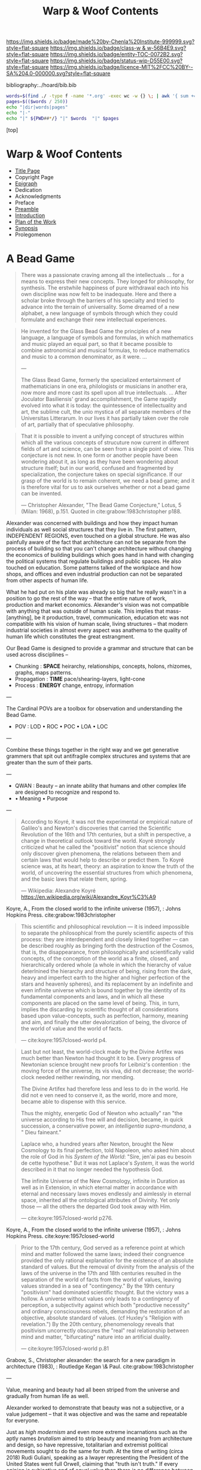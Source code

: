 #   -*- mode: org; fill-column: 60 -*-
#+STARTUP: showall
#+TITLE:   Warp & Woof Contents

[[https://img.shields.io/badge/made%20by-Chenla%20Institute-999999.svg?style=flat-square]] 
[[https://img.shields.io/badge/class-w & w-56B4E9.svg?style=flat-square]]
[[https://img.shields.io/badge/entity-TOC-0072B2.svg?style=flat-square]]
[[https://img.shields.io/badge/status-wip-D55E00.svg?style=flat-square]]
[[https://img.shields.io/badge/licence-MIT%2FCC%20BY--SA%204.0-000000.svg?style=flat-square]]

bibliography:../hoard/bib.bib

#+BEGIN_SRC sh :dir ~/proj/chenla/warp :results org drawer
  words=$(find ./ -type f -name '*.org' -exec wc -w {} \; | awk '{ sum += $1 } END { print sum }')
  pages=$(($words / 250))
  echo "|dir|words|pages"
  echo "|-"
  echo "|" ${PWD##*/} "|" $words  "|" $pages
  #+END_SRC

#+RESULTS:
:RESULTS:
| dir  |  words | pages |
|------+--------+-------|
| warp | 180966 |   723 |
:END:

[top]

* Warp & Woof Contents
:PROPERTIES:
:CUSTOM_ID:
:Name:     /home/deerpig/proj/chenla/warp/index.org
:Created:  2018-03-14T18:05@Prek Leap (11.642600N-104.919210W)
:ID:       b6aaf7e8-a17e-4733-872a-73183277fc8c
:VER:      574297587.456120402
:GEO:      48P-491193-1287029-15
:BXID:     proj:NKO5-1361
:Class:    primer
:Entity:   toc
:Status:   wip
:Licence:  MIT/CC BY-SA 4.0
:END:
 - [[./title.org][Title Page]]
 - Copyright Page
 - [[./epigraph.org][Epigraph]]
 - Dedication
 - Acknowledgments
 - Preface
 - [[./preamble.org][Preamble]]
 - [[./intro.org][Introduction]]
 - [[./plan.org][Plan of the Work]]
 - [[./synopsis.org][Synopsis]]
 - Prolegomenon

* A Bead Game

#+begin_quote
There was a passionate craving among all the intellectuals
... for a means to express their new concepts. They longed
for philosophy, for synthesis. The erstwhile happiness of
pure withdrawal each into his own discipline was now felt to
be inadequate. Here and there a scholar broke through the
barriers of his specialty and tried to advance into the
terrain of universality. Some dreamed of a new alphabet, a
new language of symbols through which they could formulate
and exchange their new intellectual experiences.
#+end_quote

#+begin_quote
He invented for the Glass Bead Game the principles of a new
language, a language of symbols and formulas, in which
mathematics and music played an equal part, so that it
became possible to combine astronomical and musical
formulas, to reduce mathematics and music to a common
denominator, as it were. ...

---

The Glass Bead Game, formerly the specialized entertainment
of mathematicians in one era, philologists or musicians in
another era, now more and more cast its spell upon all true
intellectuals. ... After Joculator Basiliensis' grand
accomplishment, the Game rapidly evolved into what it is
today: the quintessence of intellectuality and art, the
sublime cult, the unio mystica of all separate members of
the Universitas Litterarum. In our lives it has partially
taken over the role of art, partially that of speculative
philosophy.
#+end_quote

#+begin_quote
That it is possible to invent a unifying concept of
structures within which all the various concepts of
strucuture now current in different fields of art and
science, can be seen from a single point of view.  This
conjecture is not new.  In one form or another people have
been wondering about it, as long as they have been wondering
about structure itself; but in our world, confused and
fragmented by specialization, the conjecture takes on
special significance.  If our grasp of the world is to
remain coherent, we need a bead game; and it is therefore
vital for us to ask ourselves whether or not a bead game can
be invented.

— Christopher Alexander, "The Bead Game Conjecture," 
  Lotus, 5 (Milan: 1968), p.151.
  Quoted in cite:grabow:1983christopher p188.
#+end_quote

Alexander was concerned with buildings and how they impact
human individuals as well social structures that they live
in.  The first pattern, INDEPENDENT REGIONS, even touched on
a global structure.  He was also painfully aware of the fact
that architecture can not be separate from the process of
building so that you can't change architecture without
changing the economics of building buildings which goes hand
in hand with changing the political systems that regulate
buildings and public spaces.  He also touched on education.
Some patterns talked of the workplace and how shops, and
offices and even industrial production can not be separated
from other aspects of human life.

What he had put on his plate was already so big that he
really wasn't in a position to go the rest of the way --
that the entire nature of work, production and market
economics.  Alexander's vision was not compatible with
anything that was outside of human scale.  This implies that
mass-[anything], be it production, travel, communication,
education etc was not compatible with his vision of human
scale, living structures -- that modern industrial
societies in almost every aspect was anathema to the quality
of human life which constitutes the great estrangment.


Our Bead Game is designed to provide a grammar and structure
that can be used across disciplines -- 

  - Chunking    : *SPACE*  heirarchy, relationships, concepts,
                           holons, rhizomes, graphs, maps
                           patterns.
  - Propagation : *TIME*   pace/shearing-layers, light-cone
  - Process     : *ENERGY* change, entropy, information

---

The Cardinal POVs are a toolbox for observation and
understanding the Bead Game.

  - POV  : LOD • ROC • POC • LOA • LOC

---

Combine these things together in the right way and we get
generative grammers that spit out antifragile complex
structures and systems that are greater than the sum of
their parts.

---

  - QWAN : Beauty -- an innate ability that humans and other
                     complex life are designed to recognize
                     and respond to.
  -  • Meaning • Purpose

---

#+begin_quote
According to Koyré, it was not the experimental or empirical
nature of Galileo's and Newton's discoveries that carried
the Scientific Revolution of the 16th and 17th centuries,
but a shift in perspective, a change in theoretical outlook
toward the world. Koyré strongly criticized what he called
the "positivist" notion that science should only discover
given phenomena, the relations between them and certain laws
that would help to describe or predict them. To Koyré
science was, at its heart, theory: an aspiration to know the
truth of the world, of uncovering the essential structures
from which phenomena, and the basic laws that relate them,
spring.

— Wikipedia: Alexandre Koyré
  https://en.wikipedia.org/wiki/Alexandre_Koyr%C3%A9
#+end_quote

Koyre, A., From the closed world to the infinite universe
(1957), : Johns Hopkins Press.  cite:grabow:1983christopher

#+begin_quote
This scientific and philosophical revolution — it is indeed
impossible to separate the philosophical from the purely
scientific aspects of this process: they are interdependent
and closely linked together — can be described roughly as
bringing forth the destruction of the Cosmos, that is, the
disappearance, from philosophically and scientifically valid
concepts, of the conception of the world as a finite,
closed, and hierarchically ordered whole (a whole in which
the hierarchy of value deterlnined the hierarchy and
structure of being, rising from the dark, heavy and
imperfect earth to the higher and higher perfection of the
stars and heavenly spheres), and its replacement by an
indefinite and even infinite universe which is bound
together by the identity of its fundamental components and
laws, and in which all these components are placed on the
same level of being. This, in turn, implies the discarding
by scientific thought of all considerations based upon
value-concepts, such as perfection, harmony, meaning and
aim, and finally the utter devalorization of being, the
divorce of the world of value and the world of facts.

— cite:koyre:1957closed-world p4.
#+end_quote


#+begin_quote
Last but not least, the world-clock made by the Divine
Artifex was much better than Newton had thought it to be.
Every progress of Newtonian science brought new proofs for
Leibniz's contention : the moving force of the universe, its
vis viva, did not decrease; the world-clock needed neither
rewinding, nor mending.

The Divine Artifex had therefore less and less to do in the
world. He did not e ven need to conserve it, as the world,
more and more, became able to dispense with this service.

Thus the mighty, energetic God of Newton who actually" ran
"the universe according to His free will and decision,
became, in quick succession, a conservative power, an
/intelligentia supra-mundana/, a " Dieu faineant."

Laplace who, a hundred years after Newton, brought the New
Cosmology to its final perfection, told Napoleon, who asked
him about the role of God in his /System of the World/:
"Sire, jen'ai pas eu besoin de cette hypothese." But it was
not Laplace's /System/, it was the world described in it
that no longer needed the hypothesis God.

The infinite Universe of the New Cosmology, infinite in
Duration as well as in Extension, in which eternal matter in
accordance with eternal and necessary laws moves endlessly
and aimlessly in eternal space, inherited all the
ontological attributes of Divinity. Yet only those — all
the others the departed God took away with Him.

— cite:koyre:1957closed-world p276.
#+end_quote

Koyre, A., From the closed world to the infinite universe
(1957), : Johns Hopkins Press.  cite:koyre:1957closed-world

#+begin_quote
Prior to the 17th century, God served as a reference point
at which mind and matter followed the same laws; indeed
their congruence provided the only rational explanation for
the existence of an absolute standard of values.  But the
removal of divinity from the analysis of the laws of the
universe in the 17th and 18th centuries resulted in the
separation of the world of facts from the world of values,
leaving values stranded in a sea of "contingency."  By the
19th century "positivism" had dominated scientific thought.
But the victory was a hollow.  A universe without values only
leads to a contingency of perception, a subjectivity against
which both "productive necessity" and ordinary consciousness
rebels, demanding the restoration of an objective, absolute
standard of values. (cf Huxley's "Religion with
revelation.")  By the 20th century, phenomenology reveals
that positivism uncorrectly obscures the "real" real
relationship between mind and matter, "bifurcating" nature
into an artificial duality.

— cite:koyre:1957closed-world p.81
#+end_quote

Grabow, S., Christopher alexander: the search for a new
paradigm in architecture (1983), : Routledge Kegan \& Paul.
cite:grabow:1983christopher

---

Value, meaning and beauty had all been striped from the
universe and gradually from human life as well.

Alexander worked to demonstrate that beauty was not a
subjective, or a value judgement -- that it was objective
and was the same and repeatable for everyone.

Just as /high modernism/ and even more extreme incarnations
such as the aptly names /brutalism/ aimed to strip beauty
and meaning from architecture and design, so have
repressive, totalitarian and extremist political movements
sought to do the same for /truth/.  At the time of writing
(circa 2018) Rudi Guliani, speaking as a lwayer representing
the President of the United States went full Orwell,
claiming that "truth isn't truth."  If every opinion is
subjective and of equal value then there is no difference
between truth and lies.  This can be explained as cognitive
dissonance or willful misdirection and bald-face lies which
they are but they are also a manifestion of intellectual and
scientific thought having relegated value to the dustbin.  I
retrospect it was likely the only way to break the lock that
superstition and religious dogma had on collective thought
and it opened the way for the scientific revolution -- but
we need to return and restore value as having.... value and
place it back where it belongs, at the core of what it means
to be a human without having to return to an age where
everyone was required to wear dogmatic manacles that
rejected what we have learned about how the world works.

To do this we first must confront the limits of human
cognition and physical perception of the the world around
us.  The world we can touch, hear, see, feel and smell is
constrained by our limits of sensory organs and our brain's
ability to make turn sensory inputs into a model of the
external world that matches the world closely enough to keep
us alive from moment to moment.  This can all be summed up
in the concept of understanding "human scale."

Once we know our limitations, we need to look at what our
capabilities truly are.  This is still not fully known,
understood or appreciated, especially when talking about the
human capacity for recognizing physical and even symbolic
aesthetic beauty.  In fact, science has not addressed the
problem of beauty at all except in a cursory manner.

Alexander's work has led to the hypothesis that humans (as
do other animals) have an innate ability to identify certain
groupings of overlapping patterns that constitute a
"holistic perception of structure."
cite:grabow:1983christopher p.68.  And what we percieve as
beauty is when that holistic perception of beautiful
structure is optimum or not and the human well being is
largely determined on this perception and locating ourselves
as individuals, groups and as societies within environments
that are beautiful.  This is not subjective -- it's
objective and reproducible.

#+begin_quote
... the real structure of the environment comes from
overlapping sets of interconnected rules — rules
representing relationships between patterns in the
environment and which when properly adapted, correspond to
the holistic perception of structure..."

— Grabow p68. cite:grabow:1983christopher 
#+end_quote


I now want to take this further and extend this concept to
all aspects of human life and understanding of the universe
which will require a framework that bridges all disciplines
and heals the rift between the arts and sciences so that
they become a continuum.  We are not at the center of that
continuum, except as far as any observer is at the center of
what is being observed.  But that we are part of the world
around it -- and that the universe and life is a
manifestation of overlapping patterns that we perceive as
wholes.  And that when these wholes combine into patterns
that transcend the sum of their parts they come alive and in
a very sense are living.  Survival favours those who can
recognize and single out such patterns which we percieve as
beauty.

A framework for systematically recognizing such patterns and
synthesizing them and creating them is the Bead Game that we
are trying to build.

As Alexander said, we don't even know it is possible, but it
is a game worth inventing and not only learning to play, but
mastering in all of its complexity, nuance, majesty and
mystery -- not because it is a glammer or surface that hides
something that is unknowable -- but because we have the
capacity to recognize beauty in a deep and essential way
that is at the very core of our being and that what we
percieve is and understand as the universe itself and our
place in it.

* Foundations
 - [[./foundations/index.org][Contents]]
 - [[./foundations/abstract.org][Abstract]]
 - [[./foundations/intro.org][Introduction]]
 - [[./foundations/window.org][Fifty-Year Window]]
** Natures
 - Contents
 - Abstract
 - Introduction  
 - 00. Physics
 - 05. [[./foundations/05/index.org][Nature of Order]]
 - 00. Life
 - 00. Biosphere
 - 00. Savannah, Primates, Apes
 - 03. [[./foundations/03/index.org][Sapiens]]
 - 00. Human Nature (limitations)
 - 02. [[./foundations/02/index.org][Mind]]
 - 01. [[./foundations/01/index.org][Mētis]]

 - 04. [[./foundations/04/index.org][Civilization]]
 - 06. [[./foundations/06/index.org][Estrangement]]
 - 07. [[./foundations/07/index.org][Human Scale]]

 - 08. [[./foundations/08/index.org][Boundries]]  -- need to break up and add to different chapters

 - [[./strawberries.org][strawberries]] — notes

** Principles
 - [[./fdn-principles/index.org][Contents]]
 - [[./fdn-principles/abstract.org][Abstract]]
 - [[./fdn-principles/intro.org][Introduction]]
 - 00. Ethics
   - as foundation for principles
   - ethics as social standards of behavior
   - morals as internalized social standards
   - codification in governance rules & laws
   - secular arguments for ethical stances
   - moral hazzard anti-pattern (eg. same as seatbelts)    
 - 00. Principles
** 02. Points of View
 - [[./02/index.org][Contents]]
 - [[./02/abstract.org][Abstract]]
 -[[./02/intro.org][ Introduction]]
 - 01. [[./02/01/index.org][Point of View]]
 - 02. [[./02/02/index.org][Cardinal Perspectives]]
 - 03. [[./02/03/index.org][Level of Detail]]
 - 04. [[./02/04/index.org][Rate of Change]]
 - 05. [[./02/05/index.org][Level of Abstraction]]
 - 06. [[./02/06/index.org][Level of Complexity]]
 - 07. [[./02/07/index.org][Process of Change]]
 - 08. [[./02/08/index.org][Creating POVs]]
 - 09. [[./02/09/index.org][Scale]]
 - 10. [[./02/10/index.org][Narrative]]
 - 11. [[./02/11/index.org][Propagation]]
 - 12. [[./02/12/index.org][Process]]
** 03. Frameworks
 - [[./03/index.org][Contents]]
 - [[./03/abstract.org][Abstract]]
 - [[./03/intro.org][Introduction]]
 - 01. [[./03/01/index.org][Dualities]]
 - 02. [[./03/02/index.org][Generators]]
 - 03. [[./03/03/index.org][Systems]]
 - 04. [[./03/04/index.org][Patterns]]
 - 05. [[./03/05/index.org][Standards]]
 - 06. [[./03/06/index.org][Legibility]]
** 04. Scaffolds
 - [[./04/index.org][Contents]]
 - [[./04/abstract.org][Abstract]]
 - [[./04/intro.org][Introduction]]
 - 01. [[./04/01/index.org][Metadata]]
 - 02. [[./04/02/index.org][Entity Model]]
 - 03. [[./04/03/index.org][Ontology Model]]
 - 04. [[./04/04/index.org][Pace-Layer Model]]
 - 05. [[./04/05/index.org][Succession Model]]
 - 06. [[./04/06/index.org][Goldilocks-Thresholds]]
 - 07. [[./04/07/index.org][Hard Soft Wet]]
 - 08. [[./04/08/index.org][World Models]]
** 05. Extensions
 - [[./05/index.org][Contents]]
 - [[./05/abstract.org][Abstract]]
 - [[./05/intro.org][Introduction]]
 - 01. [[./05/01/index.org][Identity]]
 - 02. [[./05/02/index.org][Citizens]]
 - 03. [[./05/03/index.org][Polis]]
 - 04. [[./05/04/index.org][Tools]]
 - 05. [[./05/05/index.org][Machines]]
 - 06. [[./05/06/index.org][Energy]] (Fire)
 - 07. [[./05/07/index.org][Structures]]
 - 08. [[./05/08/index.org][Surpluses]]
 - 09. [[./05/09/index.org][Distribution]]
 - 10. [[./05/10/index.org][Succession]]
 - 11. [[./05/11/index.org][Infrastructure]]
** 06. Methodologies
 - [[./06/index.org][Contents]]
 - [[./06/intro.org][Introduction]]
 - [[./06/abstract.org][Abstract]]
 - 01. [[./06/01/index.org][The Way]]
 - 02. [[./06/02/index.org][Cycles]]
 - 03. [[./06/03/index.org][Rules]]
 - 04. [[./06/04/index.org][Workflow]]
 - 05. [[./06/05/index.org][Replicatiors]]
 - 06. [[./06/06/index.org][Fabrication]]
 - 07. [[./06/06/index.org][Agency]] 
 - 08. [[./06/08/index.org][Iteration]]
** 07. Interfaces
 - [[./07/index.org][Contents]]
 - [[./07/abstract.org][Abstract]]
 - [[./07/intro.org][Introduction]]
* Components
** 08. Heliosphere
 - [[./08/index.org][Contents]]
 - [[./08/abstract.org][Abstract]]
 - [[./08/intro.org][Introduction]]
 - 01. [[./08/01/index.org][Habitats]]
 - 02. [[./08/02/index.org][Heliosphere]]
 - 03. [[./08/03/index.org][Biospheres]]
** 09. Origins
 - [[./09/index.org][Contents]]
 - [[./09/abstract.org][Abstract]]
 - [[./09/intro.org][Introduction]]
 - 01. [[./09/01/index.org][Preamble]]
 - 02. [[./09/02/index.org][Big History]]
 - 03. [[./09/03/index.org][Regimes]]
 - 04. [[./09/04/index.org][Stack]]
** 10. Lingua Franca
 - [[./10/index.org][Contents]]
 - [[./10/abstract.org][Abstract]]
 - [[./10/index.org][Introduction]]
 - 01. [[./10/01/index.org][Languages]]
 - 02. [[./10/02/index.org][Writing Systems]]
 - 03. [[./10/04/index.org][Incantation]]
 - 04. [[./10/04/index.org][Interoperability]]
 - 05. [[./10/05/index.org][A Common Language]]
** XX. Horcrux

The document manifests itself in many guises; as scroll,
codex, web page, or ebook.  But in every case its primacy is
unchallenged.  Documents reflect how our brains process
information, both as a linear narrative and a hierarchical
structure.

In all their manifestations a document is externalized shard
of the mind/s that created it.  And since a document can
exist outside of and independent of the mind, that part of
mind is immortal, so long as a copy exists.

The web has blured this distinction -- with web-applications
replacing web pages, or collections of pages into web sites.

We need to reclaim the document and put it back at the
center where it belongs, as a natural extension and
externalization of mind, which can gracefully degrade, be
serialized in countless encodings and recorded on countless
types of physical media.

But documents are not simply extensions and externalizations
of memories, they allow us to offload and extend information
from working, medium term and long memory.  In this way,
documents are an extension and externalization of cognition.

Jupyter Notebooks and Org Babel make it possible to combine
both narrative text and running code in documents in what is
called literate computing.

---

We think of documents as immutable objects -- physical
media; a paper book, magazine or newspaper, a pdf or epub
file.  This is largely a good thing, because an immutable
object is an exact copy, it can be transported, transfered
to another person, locked up in a box etc.

But there are other things we could do with documents.  They
could be dynamic, as in =literate computing=, where code runs
in the document that can accept manual input or pull in live
streaming data from outside sources that dynamically update
the document.  We could then flip this so that code in the
document makes changes and runs things elsewhere as in
=literate DevOps=.

Last night I was reading a new term =GitOps= which uses push
and merge requests to trigger testing and deployment
pipelines as part of =continuous integration=.

We can also create hierarchical libraries of documents which
inherit properties from other documents.  A book can be
thought of in this way, if each chapter is considered to
also be a stand-alone document.

We do this using a CSS-like cascading model of inheritance,
where properties are set and inherited be those underneath
it in the hierarchy unless it is explicitly (and-or
conditionally) overridden locally.

This is an especially powerful model because you can take a
document and plug it into different hierarchies that provide
different contexts.  Say you have a personal context at your
desk that includes all of your notes, contacts, messages and
personal library of documents.  You then want to present it
at a meeting.  So you take the document to the meeting, plug
in the document into the meeting context and each person in
the meeting is able to see a group context, as well as plug
it into their personal context at the same time.  Each
person can then share context from their personl context and
it becomes part of the group context.

Now let's expand the concept of the reader.  We assume that
documents have human readers, but over the next few years AI
systems will read and interact with documents as well.  So
we need documents that can be both human understandable, as
hierarchical linear narratives that are made up of text,
binary images, tables of data and live code.  But at the
same time, the document is also represented as a Quad Store
(triples + provenance) which is machine understandable.

In this way, your AI personal assistant will not only respond
to commands, but understand and interactively collaborate
with documents.

So let's rethink the document as a stack:


  - Human Consumer format -- html
  - Machine Consumer format -- QuadStore
  - Source -- Org syntax
  - -------------------------------------
  - index -- graph db -- 
  - 
  




** XX. Force

#+begin_quote
Yet among the numberless possibilities, the three sources of
power symbolized in the western movie—violence, wealth, and
knowledge—turn out to be most important. Each takes many
different forms in power play. Violence, for example, need not
be actual; the threat of its use is often enough to bring
compliance. The threat of violence can also lurk behind the
law. (We use the term violence in these pages in a figurative,
rather than literal, sense—to include force as well as physical
coercion.)

Indeed, not only modern movies but also ancient myths
support the view that violence, wealth, and knowledge are
the ultimate sources of social power. Thus Japanese legend
tells of sanshu no jingi—the three sacred objects given to
the great sun goddess, Amaterasu-omi-kami—which to this day
are still the symbols of imperial power. These are the
sword, the jewel, and the mirror.

The power implications of sword and jewel are clear enough;
the mirror's, a bit less so. But the mirror, in which
Amaterasu-omi- kami saw her own visage—or gained knowledge
of herself— also reflects power. It came to symbolize her
divinity, but it is not unreasonable to regard it as a
symbol of imagination, consciousness, and knowledge as well.

Furthermore, the sword or muscle, the jewel or money, and
the mirror or mind together form a single interactive
system.  Under certain conditions each can be converted int
o the other. A gun can get you money or can force secret
information from the lips of a victim. Money can buy you
information—or a gun.  Information can be used to increase
either the money available to you (as Ivan Boesky knew) or
to multiply the force at your command (which is why Klaus
Fuchs stole nuclear secrets).

— Powershift cite:toffler:1990power :p30
#+end_quote

#+begin_quote
Power comes in varying grades, and some power is decidedly
low in octane. In the fierce struggles soon to sweep through
our schools, hospitals, businesses, trade unions, and
governments, those who understand "quality" will gain a
strategic edge.

No one doubts that violence—embodied in a mugger's
switchblade or a nuclear missile—can yield awesome results.
The shadow of violence or force, embedded in the law, stands
behind every act of government, and in the end every
government relies on soldiers and police to enforce its
will. This ever-present and necessary threat of official
violence in society helps keep the system operating, making
ordinary business contracts enforceable, reducing crime,
providing machinery for the peaceful settlement of
disputes. In this paradoxical sense, it is the veiled threat
of violence that helps make daily life nonviolent.  But
violence in general suffers from important drawbacks.  To
begin with, it encourages us to carry a can of Mace, or to
crank up an arms race that increases risks to everyone. Even
when it "works," violence produces resistance. Its victims
or their survivors look for the first chance to strike back.
The main weakness of brute force or violence, however, is
its sheer inflexibility. It can only be used to punish. It
is, in short, low-quality power.

Wealth, by contrast, is a far better tool of power. A fat
wallet is much more versatile. Instead of just threatening
or delivering punishment, it can also offer finely graded
rewards— payments and payoffs, in cash or kind. Wealth can
be used in either a positive or a negative way. It is,
therefore, much more flexible than force. Wealth yields
medium-quality power.  The highest-quality power, however,
comes from the application of knowledge. Actor Sean Connery,
in a movie set in Cuba during the reign of the dictator
Batista, plays a British mercenary. In one memorable scene
the tyrant's military chief says: "Major, tell what your
favorite weapon is, and I'll get it for you." To which
Connery replies: "Brains."

— Powershift cite:toffler:1990power :p32
#+end_quote

The threat of physical force underpins pretty much all of
nature.  Predation goes to the core of all ecosystems,
living things feed off of each other, with a base layer of
living things that purely transmute the elements, light and
heat into living matter.  Each layer of complexity feeds off
of the layer below it.

Human societies are ecoystems as well, with predation
becoming the norm as group size grows larger than human
scales are designed for.  Even when group sizes are not
exceeded intergroup violence becomes the norm when groups
become sedantary.  It would seem that the only scenario
where humans don't do violence to each other is when groups
are within human scales and groups are at least semi-nomadic
and are not competing with other groups for resources.

Modern societies are getting less violent, but again, only
when resources are available to meet everyone's physical,
material needs.  But, unlike our nomadic ancestors this is a
false peace, as all societies are ultimate built on a
foundation that can deliver physical force against members
in the group.  Currencies are backed up, ultimately, by
someone with a gun.

If we can return to a mode of living within human scales and
allows us to be semi-nomadic without the need to compete for
material resources, I believe that we could build a society
that minimizes the need for that threat backing everything
up.  I say minimize, because it's nearly inconceivable to
contemplate any society that didn't require physical force
as final resort.  We will never be rid of the gun, not
completely.  It will still still be there, even it, like the
garrison of PLA soldiers in Hong Kong, it is never seen.

But what bothers me more about force is how much of it is
need to establish new economies and societies.  This has
been keeping me awake nights.  In one respect it's obvious
-- money, and lots of it.  Money is backed by threat of
physical force and can buy a lot of it.  But that only works
so far.  I'm starting to get a fuzzy sense of how it might
be done, using a combination of nudging, money, and
co-opting existing institutions to provide that backing if
or when it is needed.  In corrupt societies (all societies
are corrupt, just to different degrees) if you build
something that is valuable it is almost certain that someone
will take notice and put a gun to your head and take it from
you, unless you have the backing of another corrupt entity
that has your back.  The trick is to build a network of such
reltionships in which is mututally benificial.  Perhaps you
can trade information for force.  Information is far more
flexible a tool than force, and those with force need that
flexiblility to maintain control of their domain.

---

If hierarchy == chunking -- then what about Toffler's three
grades of power?  Information is an abstraction of symbolic
wealth -- wealth as in goods and resources that hold value.
Money then becomes a kind of battery of potential
eergy/force -- a rock at the top of a hill.  Force is
kinetic, in the process of being expended.  To maintain the
threat of violence one must have active agents and resources
which can be deployed at any time -- police, soldiers,
weapons, battlements and barbed wire.  This is very
expensive to maintain.  Anyone who has served in the
military or on the set of a movie being filmed know that
most of your time is sitting around, with brief bursts of
activity and terror.  For every minute spent between the
director calling "action" and then "cut" there are tens of
minutes sitting around waiting for lights and cameras to be
moved or changes in wardrobe and makeup..  Force is online,
money is nearline, and information is often offline.

So back to my question -- how does physical force chunk into
symbolic power -- money.  Money is exchanged for the
resources that are needed to inflict force -- food, shelter,
weapons, intelligence etc. So you are chunking potential
energy that can be converted indirectly into force.

I've always liked the idea of the volunteer fire department
-- it is the closest you can come to maintaining kinetic
force as potential force.  Instead of people waiting around
they are engaged in other, unreleated activities.

In our toy model civilization Culture is information, Middle
is money and SC is force -- though SC always leverages
information and money before resorting to force.

The bottom line is that there is no real power unless you
have resources that can be converted to or backed up by
physical force.

---

So how can we use the volunteer fire department model as a
core part infrastructure?  Will automation and augmentation
give people enough of an edge to replace full time expertise
with part time comptency?  Can telepresence be leveraged to
bring in specialists on a just-in-time basis that together
with part-timers with experience can replace many of these
power structures?  Fire, Police, Military etc.  In small
towns, of course, because that's what's there now, or at
least was there up till recently.

At national scales there is the concept of the national
guard, and if we employ ideas from Mollison and Alexandar we
could do it in large urban areas as well. 

This doesnt' answer my question -- but it's important all
the same.....

** 11. Curriculum
 - [[./11/index.org][Contents]]
 - [[./11/abstract.org][Abstract]]
 - [[./11/intro.org][Introduction]]
 - 01. [[./11/01/index.org][Learning]]
 - 02. [[./11/02/index.org][Pedagogy]]
 - 03. [[./11/03/index.org][Methods]]
 - 04. [[./11/04/index.org][Mastery]]
 - 05. [[./11/05/index.org][Curriculum]]
** 12. Governance
 -[[./12/index.org][ Contents]]
 - [[./12/abstract.org][Abstract]]
 - [[./12/intro.org][Introduction]]
 - 01. [[./12/01/index.org][Distributed Governance]]
 - 02. [[./12/02/index.org][Articles]]
 - 03. [[./12/03/index.org][Declaration]]
 - 04. [[./12/04/index.org][Rights]]
 - 05. [[./12/05/index.org][Duties]]
 - 06. [[./12/06/index.org][Constitution]]
 - 07. [[./12/07/index.org][Statutes]]
 - 08. [[./12/08/index.org][Electoral System]]
** 13. Infrastructure
 - [[./13/index.org][Contents]]
 - Abstract
 - [[./13/intro.org][Introduction]]
 - 01. [[./13/01/index.org][Commons]]
 - 02. [[./13/02/index.org][Systems]]
 - 03. [[./13/03/index.org][Natural]]
 - 04. [[./13/04/index.org][Material]]
 - 05. [[./13/05/index.org][Economic]]
 - 06. [[./13/06/index.org][Social]]
 - 07. [[./13/07/index.org][Health]]
 - 08. [[./13/08/index.org][Cultural]]
 - 09. [[./13/09/index.org][Individual]]
** 14. Economy
 - [[./14/index.org][Contents]]
 - [[./14/abstract.org][Abstract]]
 - [[./14/intro.org][Introduction]]
 - 00. Systems & Concepts
 - 00. Markets
 - 00. Chains
 - 00. Value
 - 00. Currencies
 - 00. [[./14/ww-gift.org][Gift Economies]]
 - 00. [[./14/ww-barter.org][Barter]]
 - 00. Supply
 - 00. Production
 - 00. Logistics
 - 00. Commerce
 - 00. Consumption
 - 00. Recycling
** 15. Culture
 - [[./15/index.org][Contents]]
 - [[./15/abstract.org][Abstract]]
 - [[./15/intro.org][Introduction]]
 - 00. Slow infrastructure
 - 00. Slow governance
 - 00. Long term investment
 - 00. Memory
 - 00. Commons
 - 00. Continuity
** 16. Canon
 - [[./21/index.org][Contents]]
 - [[./21/abstract.org][Abstract]]
 - [[./21/intro.org][Introduction]] 
 - 00. Canon
 - 00. 
 - 00. Biographical
 - 00. Dictionary
 - 00. Encyclopedia

  - epic narrative?
  - 
** 17. Origin Story
 - [[./22/index.org][Contents]]
 - [[./22/abstract.org][Abstract]]
 - [[./22/intro.org][Introduction]]

 - Parables
** 23. Archetypes
 - [[./23/index.org][Contents]]
 - [[./23/abstract.org][Abstract]]
 - [[./23/intro.org][Introduction]]
 - 00. Archetypes
 - 00. Events
 - 00. Figures
 - 00. Motifs
** 24. Time
 - [[./24/index.org][Contents]]
 - [[./24/abstract.org][Abstract]]
 - [[./24/intro.org][Introduction]]
 - Time and ROC
 - Terrestrial
 - Martian Time slip 
 - Meridians
 - Measurement
 - Units
   - Seconds
   - Minutes
   - Hours
   - Days
   - Months
   - Years
 - Epochs

** 25. Calendar
 - [[./25/index.org][Contents]]
 - [[./25/abstract.org][Abstract]]
 - [[./25/intro.org][Introduction]]
 - 00. Reckoning
 - 00. Rituals
 - 00. Convocations
 - 00. Elections
 - 00. Stages of Life
 - 00. Seasons & Microseasons
 - 00. Festivals

** 26. Space
 - euclidean, cartesian, hilbert
 - distances and time-to-destination (propagation)
** 27. Maps
 - [[./27/index.org][Contents]]
 - [[./27/abstract.org][Abstract]]
 - [[./27/intro.org][Introduction]]
 - 00. Spherical Cows 
 - 00. Projections
 - 00. Coordinate Systems
 - 00. Abstractions
 - 00. Metaphors
 - 00. Interoperability
 - 00. Territories
** 28. Population
 - [[./28/index.org][Contents]]
 - [[./28/abstract.org][Abstract]]
 - [[./28/intro.org][Introduction]]
 - Growth
 - Standard of Living
** 29. Stages of Life
 - Contents
 - Abstract
 - Introduction
 - childhood
 - adolescence
 - adulthood
 - old age

** 00. Standard of Living
** 30. Family
 - [[./30/index.org][Contents]]
 - [[./30/abstract.org][Abstract]]
 - [[./30/intro.org][Introduction]] 
 - 00. Imperatives
 - 00. Interpersonal
 - 00. Marriage
 - 00. Divorce
 - 00. Family
 - 00. Family Structures
** 31. Tribe
 - Territorial
** 00. Home
** 32. Commerce
** 33. Work
** 34. Place
** 35. Commerce
** 36. Polis
* Assembly
** 16. Branches
 - [[./16/index.org][Contents]]
 - [[./16/abtract.org][Abstract]]
 - [[./16/intro.org][Introduction]]
 - 00. Middle
 - 00. Culture
 - 00. Scope
** 17. Stages
 - [[./17/index.org][Contents]]
 - [[./17/abstract.org][Abstract]]
 - [[./17/intro.org][Introduction]]
** 18. Provisioning
 - [[./18/index.org][Contents]]
 - [[./18/abstract.org][Abstract]]
 - [[./18/intro.org][Introduction]]
 - 01. [[./18/01/index.org][APPL]]
 - 02. [[./18/02/index.org][Hoard]]
 - 03. [[./18/03/index.org][Primer]]
 - 04. [[./18/04/index.org][The OS]]
 - 05. [[./18/05/index.org][Arc]]
 - 06. Toolchain
** 19. Scenarios
 - Contents
 - Abstract
 - Introduction
 - 00. [[./19/ww-scenarios.org][Scenarios]]
** 20. Window
 - [[./20/index.org][Contents]]
 - Abstract
 - [[./17/intro.org][Introduction]]
 - 00. Inevitibility
 - 00. Milestones
 - 00. Threats
 - 00. Setbacks
 - 00. Canaries
 - 00. Boundries
 - 00. Metrics
 - 00. Models
 - 00. [[./17/ww-window.org][Window]]
 - 00. [[./17/ww-roadmap.org][Roadmap]]
* APPL
   - Patterns
   - Parameters
   - Theses
   - Keystones
   - Entities
   - Concepts

** Polity
We outlined broad concepts and structures for governance now
we can put together an actual working polity -- the polity
in our case is both public and private.

We have to merge them together at appropriate scales.

Once we have polity worked out, then we have a foundation
for the three branches: middle, scope and culture.
** Middle

MIDDLE is infrastructure -- up till now we've had public
infrastructure and private infrastructure -- which we need
to merge into a commons

MIDDLE boils down to three things -- process management,
feedback loops and physical stuff -- assets

** Culture 

  Domus  -> unit of local organization
  Shop   -> unit of local organization 
  Polis  -> unit of regional organization

  CULTURE
  ARC

** Scope
:PROPERTIES:
:ID:       910fbbdc-f293-499e-af39-3b583bfceab1
:END:

  Guild   -> unit of global organization
  CONTACT
  SPECIAL CIRCUMSTANCES

** Arc

ARC is part of Culture, but is so big it deserves it's own
major grouping.

  Distributed - system
  discovery
  MAP -- the distributed index
  succession stages
  dark arcs & local libraries
* Back Matter 
 - Appendix
   - W&W meta
     - specification -- format
     - markup language
     - conventions
     - media formats & layout
 - Bibliography
 - Ontography
 - Index
 - Colophon


